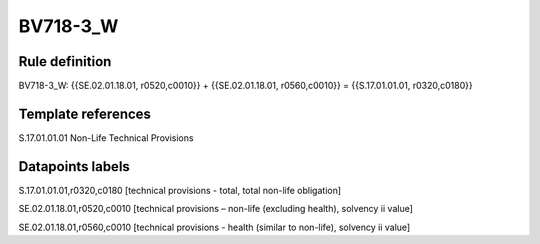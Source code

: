 =========
BV718-3_W
=========

Rule definition
---------------

BV718-3_W: {{SE.02.01.18.01, r0520,c0010}} + {{SE.02.01.18.01, r0560,c0010}} = {{S.17.01.01.01, r0320,c0180}}


Template references
-------------------

S.17.01.01.01 Non-Life Technical Provisions


Datapoints labels
-----------------

S.17.01.01.01,r0320,c0180 [technical provisions - total, total non-life obligation]

SE.02.01.18.01,r0520,c0010 [technical provisions – non-life (excluding health), solvency ii value]

SE.02.01.18.01,r0560,c0010 [technical provisions - health (similar to non-life), solvency ii value]



